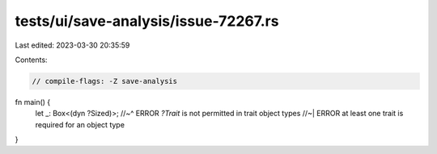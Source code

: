 tests/ui/save-analysis/issue-72267.rs
=====================================

Last edited: 2023-03-30 20:35:59

Contents:

.. code-block:: rs

    // compile-flags: -Z save-analysis

fn main() {
    let _: Box<(dyn ?Sized)>;
    //~^ ERROR `?Trait` is not permitted in trait object types
    //~| ERROR at least one trait is required for an object type
}


